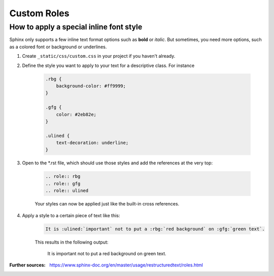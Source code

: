 Custom Roles
============
How to apply a special inline font style
----------------------------------------
.. role:: rbg
.. role:: gfg
.. role:: ulined

Sphinx only supports a few inline text format options such as **bold** or *italic*.
But sometimes, you need more options, such as a colored font or background or underlines.

#. Create ``_static/css/custom.css`` in your project if you haven't already.
#. Define the style you want to apply to your text for a descriptive class. For instance

    .. code-block:: css

        .rbg {
            background-color: #ff9999;
        }

        .gfg {
            color: #2eb82e;
        }

        .ulined {
            text-decoration: underline;
        }

#. Open to the \*.rst file, which should use those styles and add the references at the very top:

    .. code-block:: RST

        .. role:: rbg
        .. role:: gfg
        .. role:: ulined

    Your styles can now be applied just like the built-in cross references.

#. Apply a style to a certain piece of text like this:

    .. code-block:: RST

        It is :ulined:`important` not to put a :rbg:`red background` on :gfg:`green text`.

    This results in the following output:

        It is :ulined:`important` not to put a :rbg:`red background` on :gfg:`green text`.

:Further sources: https://www.sphinx-doc.org/en/master/usage/restructuredtext/roles.html